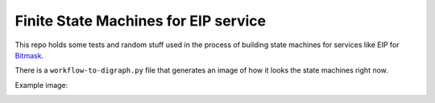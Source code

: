 Finite State Machines for EIP service
=====================================

This repo holds some tests and random stuff used in the process of building
state machines for services like EIP for `Bitmask`_.

.. _`Bitmask`: https://github.com/leapcode/bitmask_client


There is a ``workflow-to-digraph.py`` file that generates an image of how it
looks the state machines right now.

Example image:

.. image:: https://raw.githubusercontent.com/ivanalejandro0/eip-fsm-test/master/output/graphs.png
